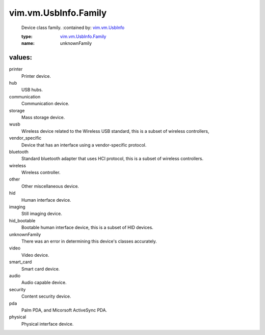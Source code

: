 .. _vim.vm.UsbInfo: ../../../vim/vm/UsbInfo.rst

.. _vim.vm.UsbInfo.Family: ../../../vim/vm/UsbInfo/Family.rst

vim.vm.UsbInfo.Family
=====================
  Device class family.
  :contained by: `vim.vm.UsbInfo`_

  :type: `vim.vm.UsbInfo.Family`_

  :name: unknownFamily

values:
--------

printer
   Printer device.

hub
   USB hubs.

communication
   Communication device.

storage
   Mass storage device.

wusb
   Wireless device related to the Wireless USB standard, this is a subset of wireless controllers,

vendor_specific
   Device that has an interface using a vendor-specific protocol.

bluetooth
   Standard bluetooth adapter that uses HCI protocol, this is a subset of wireless controllers.

wireless
   Wireless controller.

other
   Other miscellaneous device.

hid
   Human interface device.

imaging
   Still imaging device.

hid_bootable
   Bootable human interface device, this is a subset of HID devices.

unknownFamily
   There was an error in determining this device's classes accurately.

video
   Video device.

smart_card
   Smart card device.

audio
   Audio capable device.

security
   Content security device.

pda
   Palm PDA, and Micorsoft ActiveSync PDA.

physical
   Physical interface device.
